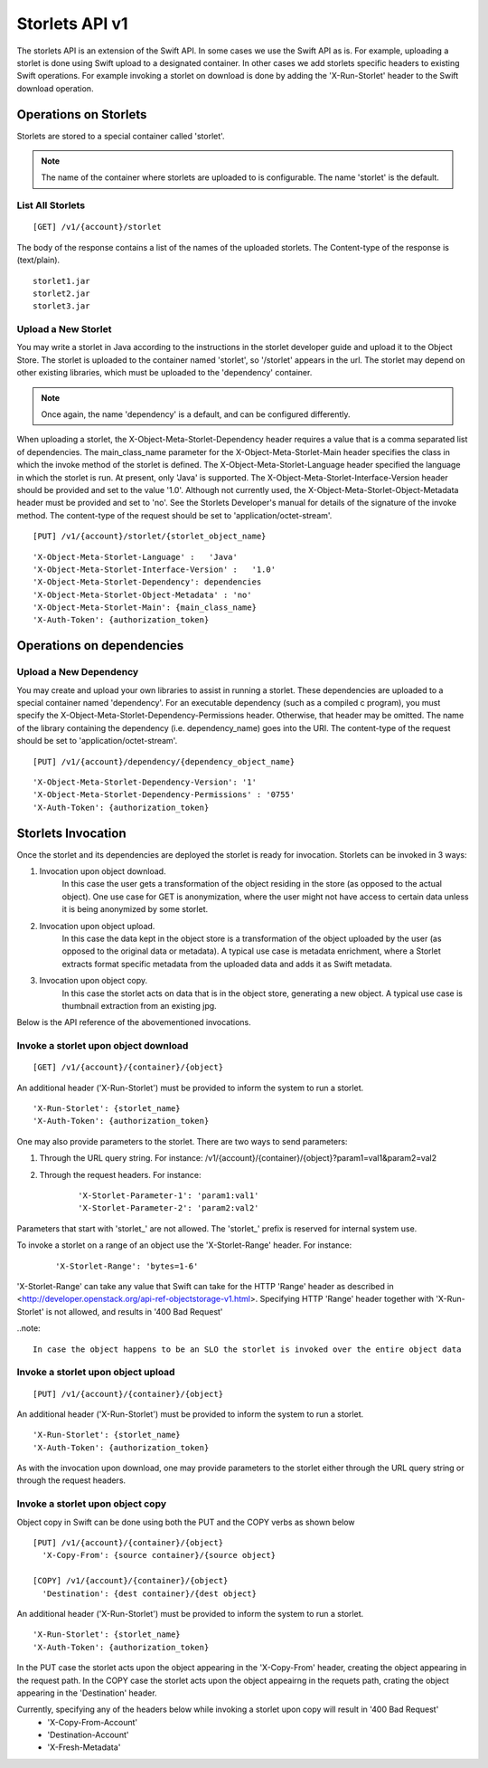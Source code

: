 ===============
Storlets API v1
===============
The storlets API is an extension of the Swift API. In some cases we use
the Swift API as is. For example, uploading a storlet is done using Swift upload
to a designated container. In other cases we add storlets specific headers
to existing Swift operations. For example invoking a storlet on download is done
by adding the 'X-Run-Storlet' header to the Swift download operation.

Operations on Storlets
======================

Storlets are stored to a special container called 'storlet'.

.. note::

    The name of the container where storlets are uploaded to is configurable. The name 'storlet' is the default.

List All Storlets
-----------------

::

 [GET] /v1/{account}/storlet

The body of the response contains a list of the names of the uploaded storlets.
The Content-type of the response is (text/plain).

::

            storlet1.jar
            storlet2.jar
            storlet3.jar


Upload a New Storlet
--------------------

You may write a storlet in Java according to the instructions in the storlet developer guide and upload it to the Object Store.
The storlet is uploaded to the container named 'storlet', so '/storlet' appears in the url.
The storlet may depend on other existing libraries, which must be uploaded to the 'dependency' container.

.. note::

    Once again, the name 'dependency' is a default, and can be configured differently.

When uploading a storlet,
the X-Object-Meta-Storlet-Dependency header requires a value that is a comma separated list of dependencies.
The main_class_name parameter for the X-Object-Meta-Storlet-Main header specifies the class in which the invoke
method of the storlet is defined.
The X-Object-Meta-Storlet-Language header specified the language in which the storlet is run.
At present, only 'Java' is supported.
The X-Object-Meta-Storlet-Interface-Version header should be provided and set to the value '1.0'.
Although not currently used, the X-Object-Meta-Storlet-Object-Metadata header must be provided and set to 'no'.
See the Storlets Developer's manual for details of the signature of the invoke method.
The content-type of the request should be set to 'application/octet-stream'.

::

 [PUT] /v1/{account}/storlet/{storlet_object_name}

::

    'X-Object-Meta-Storlet-Language' :   'Java'
    'X-Object-Meta-Storlet-Interface-Version' :   '1.0'
    'X-Object-Meta-Storlet-Dependency': dependencies
    'X-Object-Meta-Storlet-Object-Metadata' : 'no'
    'X-Object-Meta-Storlet-Main': {main_class_name}
    'X-Auth-Token': {authorization_token}


Operations on dependencies
==========================

Upload a New Dependency
-----------------------

You may create and upload your own libraries to assist in running a storlet.
These dependencies are uploaded to a special container named 'dependency'.
For an executable dependency (such as a compiled c program),
you must specify the X-Object-Meta-Storlet-Dependency-Permissions header.
Otherwise, that header may be omitted.
The name of the library containing the dependency (i.e. dependency_name) goes into the URI.
The content-type of the request should be set to 'application/octet-stream'.

::

 [PUT] /v1/{account}/dependency/{dependency_object_name}

::

    'X-Object-Meta-Storlet-Dependency-Version': '1'
    'X-Object-Meta-Storlet-Dependency-Permissions' : '0755'
    'X-Auth-Token': {authorization_token}

Storlets Invocation
===================

Once the storlet and its dependencies are deployed the storlet is ready for invocation.
Storlets can be invoked in 3 ways:

#. Invocation upon object download.
    In this case the user gets a transformation of the object residing in the store (as opposed to the actual object).
    One use case for GET is anonymization, where the user might not have access to certain data unless it is
    being anonymized by some storlet.

#. Invocation upon object upload.
    In this case the data kept in the object store is a transformation of the object uploaded by the user
    (as opposed to the original data or metadata).
    A typical use case is metadata enrichment, where a Storlet extracts format specific metadata from the uploaded data
    and adds it as Swift metadata.

#. Invocation upon object copy.
    In this case the storlet acts on data that is in the object store, generating a new object. A typical use case is
    thumbnail extraction from an existing jpg.

Below is the API reference of the abovementioned invocations.

Invoke a storlet upon object download
-------------------------------------

::

 [GET] /v1/{account}/{container}/{object}

An additional header ('X-Run-Storlet') must be provided to inform the system to run a storlet.

::

    'X-Run-Storlet': {storlet_name}
    'X-Auth-Token': {authorization_token}

One may also provide parameters to the storlet. There are two ways to send parameters:

#. Through the URL query string. For instance: /v1/{account}/{container}/{object}?param1=val1&param2=val2

#. Through the request headers. For instance:

    ::

        'X-Storlet-Parameter-1': 'param1:val1'
        'X-Storlet-Parameter-2': 'param2:val2'

Parameters that start with 'storlet\_' are not allowed. The 'storlet\_' prefix is reserved for internal system use.

To invoke a storlet on a range of an object use the 'X-Storlet-Range' header. For instance:

    ::

        'X-Storlet-Range': 'bytes=1-6'

'X-Storlet-Range' can take any value that Swift can take for the HTTP 'Range' header as described in <http://developer.openstack.org/api-ref-objectstorage-v1.html>.
Specifying HTTP 'Range' header together with 'X-Run-Storlet' is not allowed, and results in '400 Bad Request'

..note::

   In case the object happens to be an SLO the storlet is invoked over the entire object data

Invoke a storlet upon object upload
-----------------------------------

::

 [PUT] /v1/{account}/{container}/{object}

An additional header ('X-Run-Storlet') must be provided to inform the system to run a storlet.

::

    'X-Run-Storlet': {storlet_name}
    'X-Auth-Token': {authorization_token}

As with the invocation upon download, one may provide parameters to the storlet either through the URL query string or through
the request headers.

Invoke a storlet upon object copy
---------------------------------

Object copy in Swift can be done using both the PUT and the COPY verbs as shown below

::

 [PUT] /v1/{account}/{container}/{object}
   'X-Copy-From': {source container}/{source object}

 [COPY] /v1/{account}/{container}/{object}
   'Destination': {dest container}/{dest object}

An additional header ('X-Run-Storlet') must be provided to inform the system to run a storlet.

::

    'X-Run-Storlet': {storlet_name}
    'X-Auth-Token': {authorization_token}

In the PUT case the storlet acts upon the object appearing in the 'X-Copy-From' header, creating the object appearing in the request path.
In the COPY case the storlet acts upon the object appeairng in the requets path, crating the object appearing in the 'Destination' header.

Currently, specifying any of the headers below while invoking a storlet upon copy will result in '400 Bad Request'
 - 'X-Copy-From-Account'
 - 'Destination-Account'
 - 'X-Fresh-Metadata'
